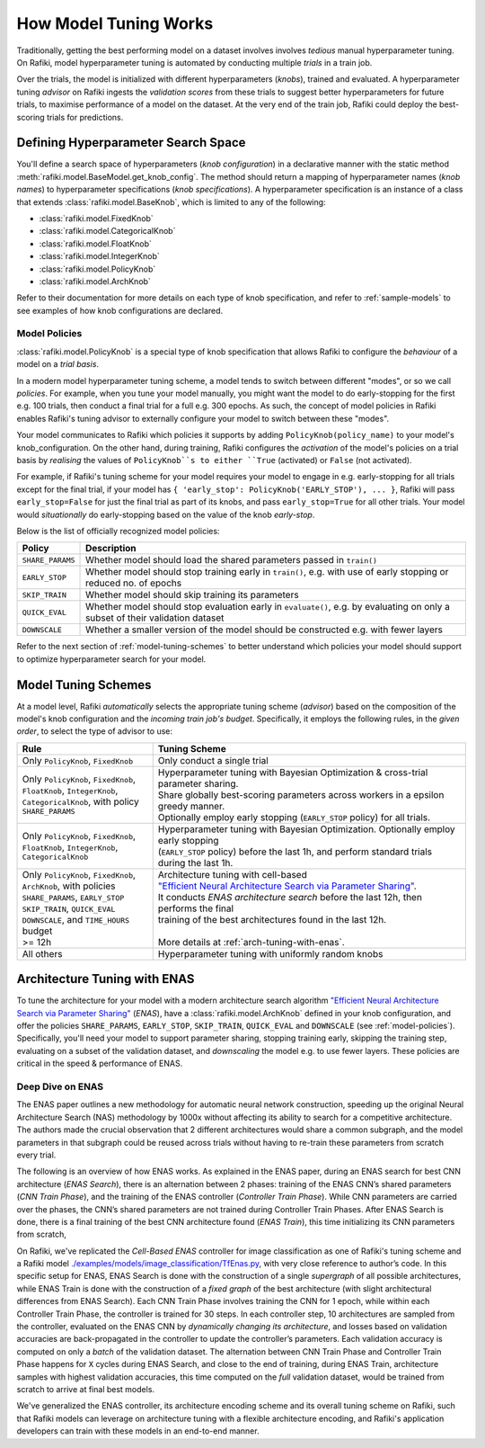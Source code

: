 
.. _`model-tuning`:

How Model Tuning Works
--------------------------------------------------------------------
Traditionally, getting the best performing model on a dataset involves involves *tedious* manual hyperparameter tuning.
On Rafiki, model hyperparameter tuning is automated by conducting multiple *trials* in a train job. 

Over the trials, the model is initialized with different hyperparameters (*knobs*), trained and evaluated.
A hyperparameter tuning *advisor* on Rafiki ingests the *validation scores* from these trials to suggest better hyperparameters for future trials,
to maximise performance of a model on the dataset.
At the very end of the train job, Rafiki could deploy the best-scoring trials for predictions.

Defining Hyperparameter Search Space
====================================================================
You'll define a search space of hyperparameters (*knob configuration*) in a declarative manner with the static method :meth:`rafiki.model.BaseModel.get_knob_config`.
The method should return a mapping of hyperparameter names (*knob names*) to hyperparameter specifications (*knob specifications*). 
A hyperparameter specification is an instance of a class that extends :class:`rafiki.model.BaseKnob`, which is limited to any of the following:

- :class:`rafiki.model.FixedKnob`
- :class:`rafiki.model.CategoricalKnob` 
- :class:`rafiki.model.FloatKnob`
- :class:`rafiki.model.IntegerKnob` 
- :class:`rafiki.model.PolicyKnob`
- :class:`rafiki.model.ArchKnob`

Refer to their documentation for more details on each type of knob specification, and refer to :ref:`sample-models` to see examples of 
how knob configurations are declared.

.. _`model-policies`:

Model Policies
^^^^^^^^^^^^^^^^^^^^^^^^^^^^^^^^^^^^^^^^^^^^^^^^^^^^^^^^^^^^^^^^^^^^
:class:`rafiki.model.PolicyKnob` is a special type of knob specification that allows Rafiki to configure the *behaviour* of a model on a *trial basis*.

In a modern model hyperparameter tuning scheme, a model tends to switch between different "modes", or so we call *policies*. For example,
when you tune your model manually, you might want the model to do early-stopping for the first e.g. 100 trials, then conduct a final trial for a full e.g. 300 epochs.
As such, the concept of model policies in Rafiki enables Rafiki's tuning advisor to externally configure your model to switch between these "modes".

Your model communicates to Rafiki which policies it supports by adding ``PolicyKnob(policy_name)`` to your model's knob_configuration. 
On the other hand, during training, Rafiki configures the *activation* of the model's policies on a trial basis 
by *realising* the values of ``PolicyKnob``s to either ``True`` (activated) or ``False`` (not activated).

For example, if Rafiki's tuning scheme for your model requires your model to engage in e.g. early-stopping for all trials except for the final trial, 
if your model has ``{ 'early_stop': PolicyKnob('EARLY_STOP'), ... }``, Rafiki will pass ``early_stop=False`` for just the final trial as part of its knobs, and 
pass ``early_stop=True`` for all other trials. Your model would *situationally* do early-stopping based on the value of the knob `early-stop`.

Below is the list of officially recognized model policies:

+------------------------------+--------------------------------------------------------------------------------------------------------------------+
| **Policy**                   | Description                                                                                                        |
+==============================+====================================================================================================================+
| ``SHARE_PARAMS``             | Whether model should load the shared parameters passed in ``train()``                                              | 
+------------------------------+--------------------------------------------------------------------------------------------------------------------+
| ``EARLY_STOP``               | Whether model should stop training early in ``train()``, e.g. with use of early stopping or reduced no. of epochs  |
+------------------------------+--------------------------------------------------------------------------------------------------------------------+
| ``SKIP_TRAIN``               | Whether model should skip training its parameters                                                                  |
+------------------------------+--------------------------------------------------------------------------------------------------------------------+
| ``QUICK_EVAL``               | Whether model should stop evaluation early in ``evaluate()``, e.g. by evaluating on only a subset of their         |
|                              | validation dataset                                                                                                 |
+------------------------------+--------------------------------------------------------------------------------------------------------------------+
| ``DOWNSCALE``                | Whether a smaller version of the model should be constructed e.g. with fewer layers                                |
+------------------------------+--------------------------------------------------------------------------------------------------------------------+

Refer to the next section of :ref:`model-tuning-schemes` to better understand which policies your model should support to optimize hyperparameter search for your model.

.. _`model-tuning-schemes`:

Model Tuning Schemes
====================================================================

At a model level, Rafiki *automatically* selects the appropriate tuning scheme (*advisor*) based on the composition of the model's knob configuration 
and the *incoming train job's budget*.
Specifically, it employs the following rules, in the *given order*, to select the type of advisor to use:

+-----------------------------------------------+-----------------------------------------------------------------------------------------------------------+
| **Rule**                                      | Tuning Scheme                                                                                             |
+===============================================+===================================================================+=======================================+
| | Only ``PolicyKnob``, ``FixedKnob``          | Only conduct a single trial                                                                               |
+-----------------------------------------------+-------------------------------------------------------------------+---------------------------------------+
| | Only ``PolicyKnob``, ``FixedKnob``,         | | Hyperparameter tuning with Bayesian Optimization & cross-trial parameter sharing.                       |
| | ``FloatKnob``, ``IntegerKnob``,             | | Share globally best-scoring parameters across workers in a epsilon greedy manner.                       |
| | ``CategoricalKnob``, with policy            | | Optionally employ early stopping (``EARLY_STOP`` policy) for all trials.                                |  
| | ``SHARE_PARAMS``                            |                                                                                                           |
+-----------------------------------------------+-------------------------------------------------------------------+---------------------------------------+
| | Only ``PolicyKnob``, ``FixedKnob``,         | | Hyperparameter tuning with Bayesian Optimization. Optionally employ early stopping                      | 
| | ``FloatKnob``, ``IntegerKnob``,             | | (``EARLY_STOP`` policy) before the last 1h, and perform standard trials during the last 1h.             |
| | ``CategoricalKnob``                         |                                                                                                           |
+-----------------------------------------------+-------------------------------------------------------------------+---------------------------------------+
| | Only ``PolicyKnob``, ``FixedKnob``,         | | Architecture tuning with cell-based                                                                     |
| | ``ArchKnob``, with policies                 | | `"Efficient Neural Architecture Search via Parameter Sharing" <https://arxiv.org/abs/1802.03268>`_.     |
| | ``SHARE_PARAMS``, ``EARLY_STOP``            | | It conducts *ENAS architecture search* before the last 12h, then performs the final                     | 
| | ``SKIP_TRAIN``, ``QUICK_EVAL``              | | training of the best architectures found in the last 12h.                                               |
| | ``DOWNSCALE``, and ``TIME_HOURS`` budget    | |                                                                                                         |
| | >= 12h                                      | | More details at :ref:`arch-tuning-with-enas`.                                                           |
+-----------------------------------------------+-------------------------------------------------------------------+---------------------------------------+
| All others                                    | Hyperparameter tuning with uniformly random knobs                                                         |
+-----------------------------------------------+-------------------------------------------------------------------+---------------------------------------+

.. _`arch-tuning-with-enas`:

Architecture Tuning with ENAS
====================================================================

To tune the architecture for your model with a modern architecture search algorithm 
`"Efficient Neural Architecture Search via Parameter Sharing" <https://arxiv.org/abs/1802.03268>`_ (*ENAS*), 
have a :class:`rafiki.model.ArchKnob` defined in your knob configuration,
and offer the policies ``SHARE_PARAMS``, ``EARLY_STOP``, ``SKIP_TRAIN``, ``QUICK_EVAL`` and ``DOWNSCALE`` (see :ref:`model-policies`).
Specifically, you'll need your model to support parameter sharing, stopping training early, skipping the training step, evaluating
on a subset of the validation dataset, and *downscaling* the model e.g. to use fewer layers. These policies are critical in
the speed & performance of ENAS.


Deep Dive on ENAS 
^^^^^^^^^^^^^^^^^^^^^^^^^^^^^^^^^^^^^^^^^^^^^^^^^^^^^^^^^^^^^^^^^^^

The ENAS paper outlines a new methodology for automatic neural network construction, 
speeding up the original Neural Architecture Search (NAS) methodology by 1000x without affecting its ability to search for a competitive architecture. 
The authors made the crucial observation that 2 different architectures would share a common subgraph, 
and the model parameters in that subgraph could be reused across trials without having to re-train these parameters from scratch every trial. 

The following is an overview of how ENAS works.
As explained in the ENAS paper, during an ENAS search for best CNN architecture (*ENAS Search*), 
there is an alternation between 2 phases: training of the ENAS CNN’s shared parameters (*CNN Train Phase*), 
and the training of the ENAS controller (*Controller Train Phase*). While CNN parameters are carried over the phases, 
the CNN’s shared parameters are not trained during Controller Train Phases. 
After ENAS Search is done, there is a final training of the best CNN architecture found (*ENAS Train*), 
this time initializing its CNN parameters from scratch,

On Rafiki, we've replicated the *Cell-Based ENAS* controller for image classification as one of Rafiki's tuning scheme and
a Rafiki model `./examples/models/image_classification/TfEnas.py <https://github.com/nginyc/rafiki/tree/master/examples/models/image_classification/TfEnas.py>`_, 
with very close reference to author’s code. In this specific setup for ENAS, 
ENAS Search is done with the construction of a single *supergraph* of all possible architectures, 
while ENAS Train is done with the construction of a *fixed graph* of the best architecture (with slight architectural differences from ENAS Search). 
Each CNN Train Phase involves training the CNN for 1 epoch, while within each Controller Train Phase, the controller is trained for 30 steps. 
In each controller step, 10 architectures are sampled from the controller, evaluated on the ENAS CNN by *dynamically changing its architecture*, 
and losses based on validation accuracies are back-propagated in the controller to update the controller’s parameters. 
Each validation accuracy is computed on only a *batch* of the validation dataset. 
The alternation between CNN Train Phase and Controller Train Phase happens for ``X`` cycles during ENAS Search, and close to 
the end of training, during ENAS Train, architecture samples with highest validation accuracies, this time computed on the *full* validation dataset, 
would be trained from scratch to arrive at final best models.

We've generalized the ENAS controller, its architecture encoding scheme and its overall tuning scheme on Rafiki, such that Rafiki models can 
leverage on architecture tuning with a flexible architecture encoding, and Rafiki's application developers can train with these models
in an end-to-end manner.  
